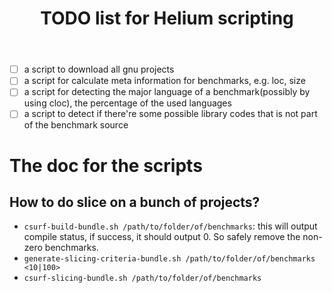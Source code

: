 #+TITLE: TODO list for Helium scripting

- [ ] a script to download all gnu projects
- [ ] a script for calculate meta information for benchmarks, e.g. loc, size
- [ ] a script for detecting the major language of a benchmark(possibly by using cloc), the percentage of the used languages
- [ ] a script to detect if there're some possible library codes that is not part of the benchmark source

* The doc for the scripts
** How to do slice on a bunch of projects?
- =csurf-build-bundle.sh /path/to/folder/of/benchmarks=:
  this will output compile status, if success, it should output 0.
  So safely remove the non-zero benchmarks.
- =generate-slicing-criteria-bundle.sh /path/to/folder/of/benchmarks <10|100>=
- =csurf-slicing-bundle.sh /path/to/folder/of/benchmarks=
